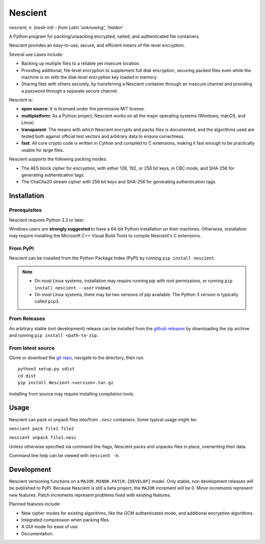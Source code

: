 .. |pypi| image:: https://img.shields.io/pypi/v/nescient.svg
.. _pypi: https://pypi.python.org/pypi/Nescient
.. |license| image:: https://img.shields.io/github/license/arantonitis/nescient.svg
.. _license: https://github.com/arantonitis/nescient/tree/master/LICENSE
.. |nessie| image:: https://raw.githubusercontent.com/arantonitis/nescient/master/nescient/nessie.png
   :height: 64px
   :width: 64px
   :align: middle
   :alt:

|nessie| Nescient
*****************
|pypi|_ |license|_

*nescient, n. (nesh-int) - from Latin 'unknowing', 'hidden'*  

A Python program for packing/unpacking encrypted, salted, and authenticated file containers.

Nescient provides an easy-to-use, secure, and efficient means of file-level encryption.

Several use cases include:

* Backing up multiple files to a reliable yet insecure location.

* Providing additional, file-level encryption to supplement full disk encryption, securing packed files even while the machine is on with the disk-level encryption key loaded in memory.

* Sharing files with others securely, by transferring a Nescient container through an insecure channel and providing a password through a separate secure channel.

Nescient is:

* **open source**: It is licensed under the permissive MIT license.

* **multiplatform**: As a Python project, Nescient works on all the major operating systems (Windows, macOS, and Linux)

* **transparent**: The means with which Nescient encrypts and packs files is documented, and the algorithms used are tested both against official test vectors and arbitrary data to ensure correctness.

* **fast**: All core crypto code is written in Cython and compiled to C extensions, making it fast enough to be practically usable for large files.

Nescient supports the following packing modes:

* The AES block cipher for encryption, with either 128, 192, or 256 bit keys, in CBC mode, and SHA-256 for generating authentication tags.

* The ChaCha20 stream cipher with 256 bit keys and SHA-256 for generating authentication tags.

Installation
============
Prerequisites
-------------
Nescient requires Python 3.3 or later.

Windows users are **strongly suggested** to have a 64-bit Python installation on their machines. Otherwise, installation may require installing the Microsoft C++ Visual Build Tools to compile Nescient's C extensions.

From PyPI
---------
Nescient can be installed from the Python Package Index (PyPI) by running ``pip install nescient``.

.. note::

   * On most Linux systems, installation may require running pip with root permissions, or running ``pip install nescient --user`` instead.
   
   * On most Linux systems, there may be two versions of pip available: The Python 3 version is typically called ``pip3``.
   
From Releases
-------------
An arbitrary stable (not development) release can be installed from the `github releases`_ by downloading the zip archive and running ``pip install <path-to-zip``.

From latest source
------------------
Clone or download the `git repo`_, navigate to the directory, then run::

   python3 setup.py sdist
   cd dist
   pip install Nescient-<version>.tar.gz
   
Installing from source may require installing compilation tools.

.. _github releases: https://github.com/arantonitis/nescient/releases
.. _git repo: https://github.com/arantonitis/nescient

Usage
=====
Nescient can pack or unpack files into/from ``.nesc`` containers. Some typical usage might be:

``nescient pack file1 file2``

``nescient unpack file1.nesc``

Unless otherwise specified via command line flags, Nescient packs and unpacks files in place, overwriting their data.

Command line help can be viewed with ``nescient -h``.

Development
===========
Nescient versioning functions on a ``MAJOR.MINOR.PATCH.[DEVELOP]`` model. Only stable, non development releases will be published to PyPI. Because Nescient is still a beta project, the ``MAJOR`` increment will be 0. Minor increments represent new features. Patch increments represent problems fixed with existing features.

Planned features include:

* New cipher modes for existing algorithms, like the GCM authenticated mode, and additional encryption algorithms.

* Integrated compression when packing files.

* A GUI mode for ease of use.

* Documentation.
